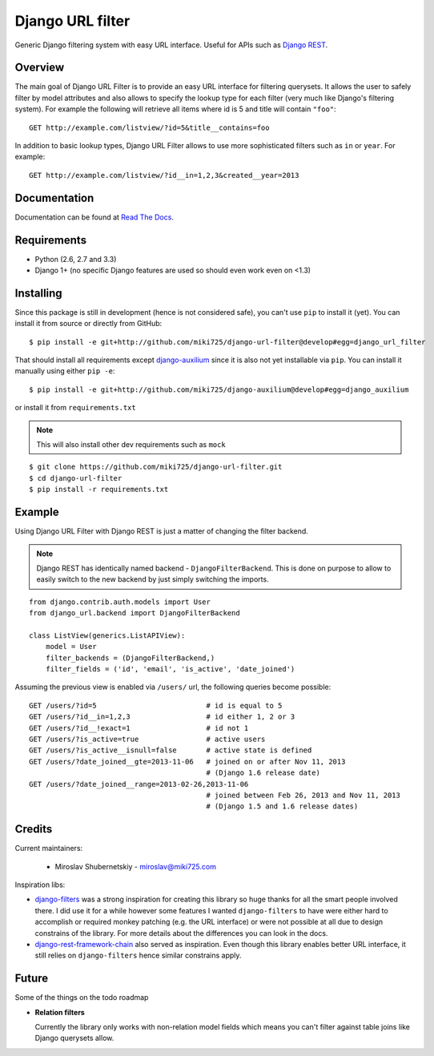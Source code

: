 Django URL filter
=================

.. image:: https://travis-ci.org/miki725/django-url-filter.png?branch=develop
    :target: https://travis-ci.org/miki725/django-url-filter
    :alt: Build Status

Generic Django filtering system with easy URL interface.
Useful for APIs such as `Django REST <http://django-rest-framework.org/>`_.

Overview
--------

The main goal of Django URL Filter is to provide an easy URL interface
for filtering querysets. It allows the user to safely filter by model
attributes and also allows to specify the lookup type for each filter
(very much like Django's filtering system). For example the following
will retrieve all items where id is 5 and title will contain ``"foo"``::

    GET http://example.com/listview/?id=5&title__contains=foo

In addition to basic lookup types, Django URL Filter allows to
use more sophisticated filters such as ``in`` or ``year``.
For example::

    GET http://example.com/listview/?id__in=1,2,3&created__year=2013

Documentation
-------------

Documentation can be found at
`Read The Docs <http://django-url-filter.readthedocs.org/>`_.

Requirements
------------

* Python (2.6, 2.7 and 3.3)
* Django 1+ (no specific Django features are used so should even
  work even on <1.3)

Installing
----------

Since this package is still in development (hence is not considered
safe), you can't use ``pip`` to install it (yet).
You can install it from source or directly from GitHub::

    $ pip install -e git+http://github.com/miki725/django-url-filter@develop#egg=django_url_filter

That should install all requirements except
`django-auxilium <https://github.com/miki725/django-auxilium>`_ since
it is also not yet installable via ``pip``. You can install it manually
using either ``pip -e``::

    $ pip install -e git+http://github.com/miki725/django-auxilium@develop#egg=django_auxilium

or install it from ``requirements.txt``

.. note::
    This will also install other dev requirements such as ``mock``

::

    $ git clone https://github.com/miki725/django-url-filter.git
    $ cd django-url-filter
    $ pip install -r requirements.txt

Example
-------

Using Django URL Filter with Django REST is just a matter of changing
the filter backend.

.. note::
    Django REST has identically named backend - ``DjangoFilterBackend``.
    This is done on purpose to allow to easily switch to the new backend
    by just simply switching the imports.

::

    from django.contrib.auth.models import User
    from django_url.backend import DjangoFilterBackend

    class ListView(generics.ListAPIView):
        model = User
        filter_backends = (DjangoFilterBackend,)
        filter_fields = ('id', 'email', 'is_active', 'date_joined')

Assuming the previous view is enabled via ``/users/`` url, the following
queries become possible::

    GET /users/?id=5                          # id is equal to 5
    GET /users/?id__in=1,2,3                  # id either 1, 2 or 3
    GET /users/?id__!exact=1                  # id not 1
    GET /users/?is_active=true                # active users
    GET /users/?is_active__isnull=false       # active state is defined
    GET /users/?date_joined__gte=2013-11-06   # joined on or after Nov 11, 2013
                                              # (Django 1.6 release date)
    GET /users/?date_joined__range=2013-02-26,2013-11-06
                                              # joined between Feb 26, 2013 and Nov 11, 2013
                                              # (Django 1.5 and 1.6 release dates)

Credits
-------

Current maintainers:

    * Miroslav Shubernetskiy - miroslav@miki725.com

Inspiration libs:

* `django-filters <https://github.com/alex/django-filter>`_ was a strong inspiration
  for creating this library so huge thanks for all the smart people involved there.
  I did use it for a while however some features I wanted ``django-filters`` to
  have were either hard to accomplish or required monkey patching (e.g. the URL
  interface) or were not possible at all due to design constrains of the library.
  For more details about the differences you can look in the docs.
* `django-rest-framework-chain <https://github.com/philipn/django-rest-framework-chain>`_
  also served as inspiration. Even though this library enables better URL interface,
  it still relies on ``django-filters`` hence similar constrains apply.

Future
------

Some of the things on the todo roadmap

* **Relation filters**

  Currently the library only works with non-relation model fields which means you
  can't filter against table joins like Django querysets allow.
